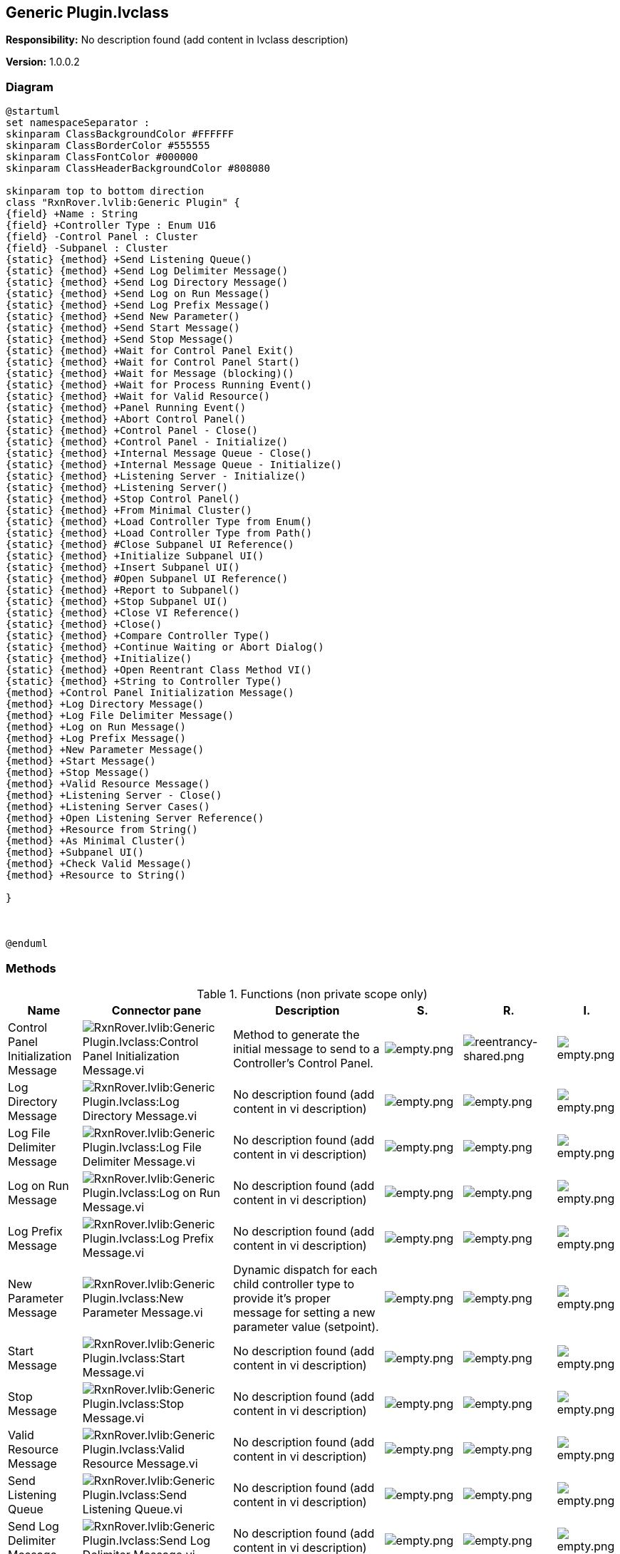 == Generic Plugin.lvclass

*Responsibility:*
No description found (add content in lvclass description)

*Version:* 1.0.0.2

=== Diagram

[plantuml, format="svg", align="center"]
....
@startuml
set namespaceSeparator :
skinparam ClassBackgroundColor #FFFFFF
skinparam ClassBorderColor #555555
skinparam ClassFontColor #000000
skinparam ClassHeaderBackgroundColor #808080

skinparam top to bottom direction
class "RxnRover.lvlib:Generic Plugin" {
{field} +Name : String
{field} +Controller Type : Enum U16
{field} -Control Panel : Cluster
{field} -Subpanel : Cluster
{static} {method} +Send Listening Queue()
{static} {method} +Send Log Delimiter Message()
{static} {method} +Send Log Directory Message()
{static} {method} +Send Log on Run Message()
{static} {method} +Send Log Prefix Message()
{static} {method} +Send New Parameter()
{static} {method} +Send Start Message()
{static} {method} +Send Stop Message()
{static} {method} +Wait for Control Panel Exit()
{static} {method} +Wait for Control Panel Start()
{static} {method} +Wait for Message (blocking)()
{static} {method} +Wait for Process Running Event()
{static} {method} +Wait for Valid Resource()
{static} {method} +Panel Running Event()
{static} {method} +Abort Control Panel()
{static} {method} +Control Panel - Close()
{static} {method} +Control Panel - Initialize()
{static} {method} +Internal Message Queue - Close()
{static} {method} +Internal Message Queue - Initialize()
{static} {method} +Listening Server - Initialize()
{static} {method} +Listening Server()
{static} {method} +Stop Control Panel()
{static} {method} +From Minimal Cluster()
{static} {method} +Load Controller Type from Enum()
{static} {method} +Load Controller Type from Path()
{static} {method} #Close Subpanel UI Reference()
{static} {method} +Initialize Subpanel UI()
{static} {method} +Insert Subpanel UI()
{static} {method} #Open Subpanel UI Reference()
{static} {method} +Report to Subpanel()
{static} {method} +Stop Subpanel UI()
{static} {method} +Close VI Reference()
{static} {method} +Close()
{static} {method} +Compare Controller Type()
{static} {method} +Continue Waiting or Abort Dialog()
{static} {method} +Initialize()
{static} {method} +Open Reentrant Class Method VI()
{static} {method} +String to Controller Type()
{method} +Control Panel Initialization Message()
{method} +Log Directory Message()
{method} +Log File Delimiter Message()
{method} +Log on Run Message()
{method} +Log Prefix Message()
{method} +New Parameter Message()
{method} +Start Message()
{method} +Stop Message()
{method} +Valid Resource Message()
{method} +Listening Server - Close()
{method} +Listening Server Cases()
{method} +Open Listening Server Reference()
{method} +Resource from String()
{method} +As Minimal Cluster()
{method} +Subpanel UI()
{method} +Check Valid Message()
{method} +Resource to String()

}



@enduml
....

=== Methods

.Functions (non private scope only)
[cols="<.<4d,<.<8a,<.<12d,<.<1a,<.<1a,<.<1a", %autowidth, frame=all, grid=all, stripes=none]
|===
|Name |Connector pane |Description |S. |R. |I.

|Control Panel Initialization Message
|image:RxnRover.lvlib_Generic_Plugin.lvclass_Control_Panel_Initialization_Message.vi.png[RxnRover.lvlib:Generic Plugin.lvclass:Control Panel Initialization Message.vi]
|Method to generate the initial message to send to a Controller's Control Panel.
|image:empty.png[empty.png]
|image:reentrancy-shared.png[reentrancy-shared.png]
|image:empty.png[empty.png]

|Log Directory Message
|image:RxnRover.lvlib_Generic_Plugin.lvclass_Log_Directory_Message.vi.png[RxnRover.lvlib:Generic Plugin.lvclass:Log Directory Message.vi]
|No description found (add content in vi description)
|image:empty.png[empty.png]
|image:empty.png[empty.png]
|image:empty.png[empty.png]

|Log File Delimiter Message
|image:RxnRover.lvlib_Generic_Plugin.lvclass_Log_File_Delimiter_Message.vi.png[RxnRover.lvlib:Generic Plugin.lvclass:Log File Delimiter Message.vi]
|No description found (add content in vi description)
|image:empty.png[empty.png]
|image:empty.png[empty.png]
|image:empty.png[empty.png]

|Log on Run Message
|image:RxnRover.lvlib_Generic_Plugin.lvclass_Log_on_Run_Message.vi.png[RxnRover.lvlib:Generic Plugin.lvclass:Log on Run Message.vi]
|No description found (add content in vi description)
|image:empty.png[empty.png]
|image:empty.png[empty.png]
|image:empty.png[empty.png]

|Log Prefix Message
|image:RxnRover.lvlib_Generic_Plugin.lvclass_Log_Prefix_Message.vi.png[RxnRover.lvlib:Generic Plugin.lvclass:Log Prefix Message.vi]
|No description found (add content in vi description)
|image:empty.png[empty.png]
|image:empty.png[empty.png]
|image:empty.png[empty.png]

|New Parameter Message
|image:RxnRover.lvlib_Generic_Plugin.lvclass_New_Parameter_Message.vi.png[RxnRover.lvlib:Generic Plugin.lvclass:New Parameter Message.vi]
|Dynamic dispatch for each child controller type to provide it's proper message for setting a new parameter value (setpoint).
|image:empty.png[empty.png]
|image:empty.png[empty.png]
|image:empty.png[empty.png]

|Start Message
|image:RxnRover.lvlib_Generic_Plugin.lvclass_Start_Message.vi.png[RxnRover.lvlib:Generic Plugin.lvclass:Start Message.vi]
|No description found (add content in vi description)
|image:empty.png[empty.png]
|image:empty.png[empty.png]
|image:empty.png[empty.png]

|Stop Message
|image:RxnRover.lvlib_Generic_Plugin.lvclass_Stop_Message.vi.png[RxnRover.lvlib:Generic Plugin.lvclass:Stop Message.vi]
|No description found (add content in vi description)
|image:empty.png[empty.png]
|image:empty.png[empty.png]
|image:empty.png[empty.png]

|Valid Resource Message
|image:RxnRover.lvlib_Generic_Plugin.lvclass_Valid_Resource_Message.vi.png[RxnRover.lvlib:Generic Plugin.lvclass:Valid Resource Message.vi]
|No description found (add content in vi description)
|image:empty.png[empty.png]
|image:empty.png[empty.png]
|image:empty.png[empty.png]

|Send Listening Queue
|image:RxnRover.lvlib_Generic_Plugin.lvclass_Send_Listening_Queue.vi.png[RxnRover.lvlib:Generic Plugin.lvclass:Send Listening Queue.vi]
|No description found (add content in vi description)
|image:empty.png[empty.png]
|image:empty.png[empty.png]
|image:empty.png[empty.png]

|Send Log Delimiter Message
|image:RxnRover.lvlib_Generic_Plugin.lvclass_Send_Log_Delimiter_Message.vi.png[RxnRover.lvlib:Generic Plugin.lvclass:Send Log Delimiter Message.vi]
|No description found (add content in vi description)
|image:empty.png[empty.png]
|image:empty.png[empty.png]
|image:empty.png[empty.png]

|Send Log Directory Message
|image:RxnRover.lvlib_Generic_Plugin.lvclass_Send_Log_Directory_Message.vi.png[RxnRover.lvlib:Generic Plugin.lvclass:Send Log Directory Message.vi]
|No description found (add content in vi description)
|image:empty.png[empty.png]
|image:empty.png[empty.png]
|image:empty.png[empty.png]

|Send Log on Run Message
|image:RxnRover.lvlib_Generic_Plugin.lvclass_Send_Log_on_Run_Message.vi.png[RxnRover.lvlib:Generic Plugin.lvclass:Send Log on Run Message.vi]
|No description found (add content in vi description)
|image:empty.png[empty.png]
|image:empty.png[empty.png]
|image:empty.png[empty.png]

|Send Log Prefix Message
|image:RxnRover.lvlib_Generic_Plugin.lvclass_Send_Log_Prefix_Message.vi.png[RxnRover.lvlib:Generic Plugin.lvclass:Send Log Prefix Message.vi]
|No description found (add content in vi description)
|image:empty.png[empty.png]
|image:empty.png[empty.png]
|image:empty.png[empty.png]

|Send New Parameter
|image:RxnRover.lvlib_Generic_Plugin.lvclass_Send_New_Parameter.vi.png[RxnRover.lvlib:Generic Plugin.lvclass:Send New Parameter.vi]
|Sends the new set of parameters to the associated plugin.
|image:empty.png[empty.png]
|image:empty.png[empty.png]
|image:empty.png[empty.png]

|Send Start Message
|image:RxnRover.lvlib_Generic_Plugin.lvclass_Send_Start_Message.vi.png[RxnRover.lvlib:Generic Plugin.lvclass:Send Start Message.vi]
|No description found (add content in vi description)
|image:empty.png[empty.png]
|image:empty.png[empty.png]
|image:empty.png[empty.png]

|Send Stop Message
|image:RxnRover.lvlib_Generic_Plugin.lvclass_Send_Stop_Message.vi.png[RxnRover.lvlib:Generic Plugin.lvclass:Send Stop Message.vi]
|No description found (add content in vi description)
|image:empty.png[empty.png]
|image:empty.png[empty.png]
|image:empty.png[empty.png]

|Wait for Control Panel Exit
|image:RxnRover.lvlib_Generic_Plugin.lvclass_Wait_for_Control_Panel_Exit.vi.png[RxnRover.lvlib:Generic Plugin.lvclass:Wait for Control Panel Exit.vi]
|No description found (add content in vi description)
|image:empty.png[empty.png]
|image:empty.png[empty.png]
|image:empty.png[empty.png]

|Wait for Control Panel Start
|image:RxnRover.lvlib_Generic_Plugin.lvclass_Wait_for_Control_Panel_Start.vi.png[RxnRover.lvlib:Generic Plugin.lvclass:Wait for Control Panel Start.vi]
|Wait for a message indicating that the control panel has started, or timeout if a value is given for the wait time.
|image:empty.png[empty.png]
|image:empty.png[empty.png]
|image:empty.png[empty.png]

|Wait for Message (blocking)
|image:RxnRover.lvlib_Generic_Plugin.lvclass_Wait_for_Message_(blocking).vi.png[RxnRover.lvlib:Generic Plugin.lvclass:Wait for Message (blocking).vi]
|Waits for a message with the specified command, ignoring all other messages. This is a blocking VI. This VI can be given a timeout value (-1 for no timeout) so it only blocks for a set amount of time. If no message is received, the message "Timeout" with no data will be returned.
|image:empty.png[empty.png]
|image:empty.png[empty.png]
|image:empty.png[empty.png]

|Wait for Process Running Event
|image:RxnRover.lvlib_Generic_Plugin.lvclass_Wait_for_Process_Running_Event.vi.png[RxnRover.lvlib:Generic Plugin.lvclass:Wait for Process Running Event.vi]
|Waits for a message with the specified command, ignoring all other messages. This is a blocking VI.
|image:empty.png[empty.png]
|image:empty.png[empty.png]
|image:empty.png[empty.png]

|Wait for Valid Resource
|image:RxnRover.lvlib_Generic_Plugin.lvclass_Wait_for_Valid_Resource.vi.png[RxnRover.lvlib:Generic Plugin.lvclass:Wait for Valid Resource.vi]
|No description found (add content in vi description)
|image:empty.png[empty.png]
|image:empty.png[empty.png]
|image:empty.png[empty.png]

|Read Control Panel Message Queue
|image:RxnRover.lvlib_Generic_Plugin.lvclass_Read_Control_Panel_Message_Queue.vi.png[RxnRover.lvlib:Generic Plugin.lvclass:Read Control Panel Message Queue.vi]
|No description found (add content in vi description)
|image:empty.png[empty.png]
|image:reentrancy-preallocated.png[reentrancy-preallocated.png]
|image:inlined.png[inlined.png]

|Read Control Panel Path
|image:RxnRover.lvlib_Generic_Plugin.lvclass_Read_Control_Panel_Path.vi.png[RxnRover.lvlib:Generic Plugin.lvclass:Read Control Panel Path.vi]
|No description found (add content in vi description)
|image:empty.png[empty.png]
|image:reentrancy-preallocated.png[reentrancy-preallocated.png]
|image:inlined.png[inlined.png]

|Read Control Panel Reference
|image:RxnRover.lvlib_Generic_Plugin.lvclass_Read_Control_Panel_Reference.vi.png[RxnRover.lvlib:Generic Plugin.lvclass:Read Control Panel Reference.vi]
|No description found (add content in vi description)
|image:empty.png[empty.png]
|image:reentrancy-preallocated.png[reentrancy-preallocated.png]
|image:inlined.png[inlined.png]

|Read Internal Message Queue
|image:RxnRover.lvlib_Generic_Plugin.lvclass_Read_Internal_Message_Queue.vi.png[RxnRover.lvlib:Generic Plugin.lvclass:Read Internal Message Queue.vi]
|No description found (add content in vi description)
|image:scope-protected.png[scope-protected.png]
|image:reentrancy-preallocated.png[reentrancy-preallocated.png]
|image:inlined.png[inlined.png]

|Read Listening Queue
|image:RxnRover.lvlib_Generic_Plugin.lvclass_Read_Listening_Queue.vi.png[RxnRover.lvlib:Generic Plugin.lvclass:Read Listening Queue.vi]
|No description found (add content in vi description)
|image:empty.png[empty.png]
|image:reentrancy-preallocated.png[reentrancy-preallocated.png]
|image:inlined.png[inlined.png]

|Read Resource
|image:RxnRover.lvlib_Generic_Plugin.lvclass_Read_Resource.vi.png[RxnRover.lvlib:Generic Plugin.lvclass:Read Resource.vi]
|No description found (add content in vi description)
|image:empty.png[empty.png]
|image:reentrancy-shared.png[reentrancy-shared.png]
|image:empty.png[empty.png]

|Write Control Panel Message Queue
|image:RxnRover.lvlib_Generic_Plugin.lvclass_Write_Control_Panel_Message_Queue.vi.png[RxnRover.lvlib:Generic Plugin.lvclass:Write Control Panel Message Queue.vi]
|No description found (add content in vi description)
|image:empty.png[empty.png]
|image:reentrancy-preallocated.png[reentrancy-preallocated.png]
|image:inlined.png[inlined.png]

|Write Control Panel Path
|image:RxnRover.lvlib_Generic_Plugin.lvclass_Write_Control_Panel_Path.vi.png[RxnRover.lvlib:Generic Plugin.lvclass:Write Control Panel Path.vi]
|No description found (add content in vi description)
|image:empty.png[empty.png]
|image:reentrancy-preallocated.png[reentrancy-preallocated.png]
|image:inlined.png[inlined.png]

|Write Control Panel Reference
|image:RxnRover.lvlib_Generic_Plugin.lvclass_Write_Control_Panel_Reference.vi.png[RxnRover.lvlib:Generic Plugin.lvclass:Write Control Panel Reference.vi]
|No description found (add content in vi description)
|image:empty.png[empty.png]
|image:reentrancy-preallocated.png[reentrancy-preallocated.png]
|image:inlined.png[inlined.png]

|Write Internal Message Queue
|image:RxnRover.lvlib_Generic_Plugin.lvclass_Write_Internal_Message_Queue.vi.png[RxnRover.lvlib:Generic Plugin.lvclass:Write Internal Message Queue.vi]
|Assigns a message queue as the new Internal Message Queue used for internal communications in the Controller object.
|image:scope-protected.png[scope-protected.png]
|image:reentrancy-preallocated.png[reentrancy-preallocated.png]
|image:inlined.png[inlined.png]

|Write Listening Queue
|image:RxnRover.lvlib_Generic_Plugin.lvclass_Write_Listening_Queue.vi.png[RxnRover.lvlib:Generic Plugin.lvclass:Write Listening Queue.vi]
|No description found (add content in vi description)
|image:empty.png[empty.png]
|image:reentrancy-preallocated.png[reentrancy-preallocated.png]
|image:inlined.png[inlined.png]

|Write Resource
|image:RxnRover.lvlib_Generic_Plugin.lvclass_Write_Resource.vi.png[RxnRover.lvlib:Generic Plugin.lvclass:Write Resource.vi]
|No description found (add content in vi description)
|image:empty.png[empty.png]
|image:reentrancy-shared.png[reentrancy-shared.png]
|image:empty.png[empty.png]

|Panel Running Event
|image:RxnRover.lvlib_Generic_Plugin.lvclass_Panel_Running_Event.vi.png[RxnRover.lvlib:Generic Plugin.lvclass:Panel Running Event.vi]
|Event raised when a control panel starts (value = True) or stops (value = False).
|image:empty.png[empty.png]
|image:empty.png[empty.png]
|image:empty.png[empty.png]

|Abort Control Panel
|image:RxnRover.lvlib_Generic_Plugin.lvclass_Abort_Control_Panel.vi.png[RxnRover.lvlib:Generic Plugin.lvclass:Abort Control Panel.vi]
|Aborts the control panel immediately. This may leave any hardware or software the plugin was controlling in an unexpected state!
|image:empty.png[empty.png]
|image:empty.png[empty.png]
|image:empty.png[empty.png]

|Control Panel - Close
|image:RxnRover.lvlib_Generic_Plugin.lvclass_Control_Panel___Close.vi.png[RxnRover.lvlib:Generic Plugin.lvclass:Control Panel - Close.vi]
|Initialize the Control Panel at the provided controller path. Forwards a stop message to the control panel process to signal that it should end.
|image:empty.png[empty.png]
|image:empty.png[empty.png]
|image:empty.png[empty.png]

|Control Panel - Initialize
|image:RxnRover.lvlib_Generic_Plugin.lvclass_Control_Panel___Initialize.vi.png[RxnRover.lvlib:Generic Plugin.lvclass:Control Panel - Initialize.vi]
|Initialize the Control Panel at the provided controller path. Waits for the initial "Process Start" message, where the controller type the control panel reports must match that of the instantiated controller object, or an error is thrown.
|image:empty.png[empty.png]
|image:empty.png[empty.png]
|image:empty.png[empty.png]

|Internal Message Queue - Close
|image:RxnRover.lvlib_Generic_Plugin.lvclass_Internal_Message_Queue___Close.vi.png[RxnRover.lvlib:Generic Plugin.lvclass:Internal Message Queue - Close.vi]
|Close the internal message queue of the plugin server.
|image:empty.png[empty.png]
|image:empty.png[empty.png]
|image:empty.png[empty.png]

|Internal Message Queue - Initialize
|image:RxnRover.lvlib_Generic_Plugin.lvclass_Internal_Message_Queue___Initialize.vi.png[RxnRover.lvlib:Generic Plugin.lvclass:Internal Message Queue - Initialize.vi]
|Initializes the internal message queue.
|image:empty.png[empty.png]
|image:empty.png[empty.png]
|image:empty.png[empty.png]

|Listening Server - Close
|image:RxnRover.lvlib_Generic_Plugin.lvclass_Listening_Server___Close.vi.png[RxnRover.lvlib:Generic Plugin.lvclass:Listening Server - Close.vi]
|Closes the listening server VI reference and clears the corresponding class attribute.
|image:empty.png[empty.png]
|image:empty.png[empty.png]
|image:empty.png[empty.png]

|Listening Server - Initialize
|image:RxnRover.lvlib_Generic_Plugin.lvclass_Listening_Server___Initialize.vi.png[RxnRover.lvlib:Generic Plugin.lvclass:Listening Server - Initialize.vi]
|No description found (add content in vi description)
|image:empty.png[empty.png]
|image:empty.png[empty.png]
|image:empty.png[empty.png]

|Listening Server Cases
|image:RxnRover.lvlib_Generic_Plugin.lvclass_Listening_Server_Cases.vi.png[RxnRover.lvlib:Generic Plugin.lvclass:Listening Server Cases.vi]
|Case structure with messages to listen for from the control panel. If more than the basic messages need to be handled, this should be overwritten by the child class.
|image:empty.png[empty.png]
|image:reentrancy-shared.png[reentrancy-shared.png]
|image:empty.png[empty.png]

|Listening Server
|image:RxnRover.lvlib_Generic_Plugin.lvclass_Listening_Server.vi.png[RxnRover.lvlib:Generic Plugin.lvclass:Listening Server.vi]
|Listening server VI that will listen to the assigned Receiving Queue of the object, which is receiving messages from a plugin. The Listening Server Cases VI should be overridden and updated to properly respond to messages from a plugin.
|image:empty.png[empty.png]
|image:reentrancy-shared.png[reentrancy-shared.png]
|image:empty.png[empty.png]

|Open Listening Server Reference
|image:RxnRover.lvlib_Generic_Plugin.lvclass_Open_Listening_Server_Reference.vi.png[RxnRover.lvlib:Generic Plugin.lvclass:Open Listening Server Reference.vi]
|No description found (add content in vi description)
|image:empty.png[empty.png]
|image:empty.png[empty.png]
|image:empty.png[empty.png]

|Resource from String
|image:RxnRover.lvlib_Generic_Plugin.lvclass_Resource_from_String.vi.png[RxnRover.lvlib:Generic Plugin.lvclass:Resource from String.vi]
|No description found (add content in vi description)
|image:empty.png[empty.png]
|image:empty.png[empty.png]
|image:empty.png[empty.png]

|Stop Control Panel
|image:RxnRover.lvlib_Generic_Plugin.lvclass_Stop_Control_Panel.vi.png[RxnRover.lvlib:Generic Plugin.lvclass:Stop Control Panel.vi]
|Sends the "Exit" command to the associated control panel. By default, this VI blocks until the "Process Exit" command is received from the control panel.
|image:empty.png[empty.png]
|image:empty.png[empty.png]
|image:empty.png[empty.png]

|Read Controller Type
|image:RxnRover.lvlib_Generic_Plugin.lvclass_Read_Controller_Type.vi.png[RxnRover.lvlib:Generic Plugin.lvclass:Read Controller Type.vi]
|No description found (add content in vi description)
|image:empty.png[empty.png]
|image:reentrancy-preallocated.png[reentrancy-preallocated.png]
|image:inlined.png[inlined.png]

|Read Name
|image:RxnRover.lvlib_Generic_Plugin.lvclass_Read_Name.vi.png[RxnRover.lvlib:Generic Plugin.lvclass:Read Name.vi]
|No description found (add content in vi description)
|image:empty.png[empty.png]
|image:reentrancy-preallocated.png[reentrancy-preallocated.png]
|image:inlined.png[inlined.png]

|Read Sending Queue
|image:RxnRover.lvlib_Generic_Plugin.lvclass_Read_Sending_Queue.vi.png[RxnRover.lvlib:Generic Plugin.lvclass:Read Sending Queue.vi]
|No description found (add content in vi description)
|image:empty.png[empty.png]
|image:empty.png[empty.png]
|image:empty.png[empty.png]

|Read Subpanel Listening Queue
|image:RxnRover.lvlib_Generic_Plugin.lvclass_Read_Subpanel_Listening_Queue.vi.png[RxnRover.lvlib:Generic Plugin.lvclass:Read Subpanel Listening Queue.vi]
|No description found (add content in vi description)
|image:empty.png[empty.png]
|image:reentrancy-preallocated.png[reentrancy-preallocated.png]
|image:inlined.png[inlined.png]

|Read Valid Messages
|image:RxnRover.lvlib_Generic_Plugin.lvclass_Read_Valid_Messages.vi.png[RxnRover.lvlib:Generic Plugin.lvclass:Read Valid Messages.vi]
|No description found (add content in vi description)
|image:empty.png[empty.png]
|image:reentrancy-shared.png[reentrancy-shared.png]
|image:empty.png[empty.png]

|Write Controller Type
|image:RxnRover.lvlib_Generic_Plugin.lvclass_Write_Controller_Type.vi.png[RxnRover.lvlib:Generic Plugin.lvclass:Write Controller Type.vi]
|No description found (add content in vi description)
|image:empty.png[empty.png]
|image:reentrancy-preallocated.png[reentrancy-preallocated.png]
|image:inlined.png[inlined.png]

|Write Name
|image:RxnRover.lvlib_Generic_Plugin.lvclass_Write_Name.vi.png[RxnRover.lvlib:Generic Plugin.lvclass:Write Name.vi]
|No description found (add content in vi description)
|image:empty.png[empty.png]
|image:reentrancy-preallocated.png[reentrancy-preallocated.png]
|image:inlined.png[inlined.png]

|Write Sending Queue
|image:RxnRover.lvlib_Generic_Plugin.lvclass_Write_Sending_Queue.vi.png[RxnRover.lvlib:Generic Plugin.lvclass:Write Sending Queue.vi]
|No description found (add content in vi description)
|image:empty.png[empty.png]
|image:empty.png[empty.png]
|image:empty.png[empty.png]

|As Minimal Cluster
|image:RxnRover.lvlib_Generic_Plugin.lvclass_As_Minimal_Cluster.vi.png[RxnRover.lvlib:Generic Plugin.lvclass:As Minimal Cluster.vi]
|Get a minimal cluster representation of the plugin.
|image:empty.png[empty.png]
|image:empty.png[empty.png]
|image:empty.png[empty.png]

|From Minimal Cluster
|image:RxnRover.lvlib_Generic_Plugin.lvclass_From_Minimal_Cluster.vi.png[RxnRover.lvlib:Generic Plugin.lvclass:From Minimal Cluster.vi]
|Creates a new plugin server instance from the details in a minimal cluster.
|image:empty.png[empty.png]
|image:empty.png[empty.png]
|image:empty.png[empty.png]

|Load Controller Type from Enum
|image:RxnRover.lvlib_Generic_Plugin.lvclass_Load_Controller_Type_from_Enum.vi.png[RxnRover.lvlib:Generic Plugin.lvclass:Load Controller Type from Enum.vi]
|No description found (add content in vi description)
|image:empty.png[empty.png]
|image:empty.png[empty.png]
|image:empty.png[empty.png]

|Load Controller Type from Path
|image:RxnRover.lvlib_Generic_Plugin.lvclass_Load_Controller_Type_from_Path.vi.png[RxnRover.lvlib:Generic Plugin.lvclass:Load Controller Type from Path.vi]
|Loads the plugin server class from the provided path. This should be an absolute path in the development environment and a relative path for standalone applications.
|image:empty.png[empty.png]
|image:empty.png[empty.png]
|image:empty.png[empty.png]

|Read Subpanel Message Queue
|image:RxnRover.lvlib_Generic_Plugin.lvclass_Read_Subpanel_Message_Queue.vi.png[RxnRover.lvlib:Generic Plugin.lvclass:Read Subpanel Message Queue.vi]
|No description found (add content in vi description)
|image:empty.png[empty.png]
|image:reentrancy-preallocated.png[reentrancy-preallocated.png]
|image:inlined.png[inlined.png]

|Read Subpanel UI Reference
|image:RxnRover.lvlib_Generic_Plugin.lvclass_Read_Subpanel_UI_Reference.vi.png[RxnRover.lvlib:Generic Plugin.lvclass:Read Subpanel UI Reference.vi]
|No description found (add content in vi description)
|image:empty.png[empty.png]
|image:reentrancy-preallocated.png[reentrancy-preallocated.png]
|image:inlined.png[inlined.png]

|Write Subpanel Message Queue
|image:RxnRover.lvlib_Generic_Plugin.lvclass_Write_Subpanel_Message_Queue.vi.png[RxnRover.lvlib:Generic Plugin.lvclass:Write Subpanel Message Queue.vi]
|No description found (add content in vi description)
|image:empty.png[empty.png]
|image:reentrancy-preallocated.png[reentrancy-preallocated.png]
|image:inlined.png[inlined.png]

|Write Subpanel Name
|image:RxnRover.lvlib_Generic_Plugin.lvclass_Write_Subpanel_Name.vi.png[RxnRover.lvlib:Generic Plugin.lvclass:Write Subpanel Name.vi]
|No description found (add content in vi description)
|image:empty.png[empty.png]
|image:empty.png[empty.png]
|image:empty.png[empty.png]

|Close Subpanel UI Reference
|image:RxnRover.lvlib_Generic_Plugin.lvclass_Close_Subpanel_UI_Reference.vi.png[RxnRover.lvlib:Generic Plugin.lvclass:Close Subpanel UI Reference.vi]
|Closes the subpanel UI VI reference and clears the corresponding class attribute.
|image:scope-protected.png[scope-protected.png]
|image:empty.png[empty.png]
|image:empty.png[empty.png]

|Initialize Subpanel UI
|image:RxnRover.lvlib_Generic_Plugin.lvclass_Initialize_Subpanel_UI.vi.png[RxnRover.lvlib:Generic Plugin.lvclass:Initialize Subpanel UI.vi]
|Initialize the subpanel UI VI reference and message queue inside the class, also giving the subpanel UI the correct message queue for further communication.
|image:empty.png[empty.png]
|image:empty.png[empty.png]
|image:empty.png[empty.png]

|Insert Subpanel UI
|image:RxnRover.lvlib_Generic_Plugin.lvclass_Insert_Subpanel_UI.vi.png[RxnRover.lvlib:Generic Plugin.lvclass:Insert Subpanel UI.vi]
|Insert the Subpanel UI of the controller into the provided subpanel. The subpanel MUST have been initialized before calling this!
|image:empty.png[empty.png]
|image:empty.png[empty.png]
|image:empty.png[empty.png]

|Open Subpanel UI Reference
|image:RxnRover.lvlib_Generic_Plugin.lvclass_Open_Subpanel_UI_Reference.vi.png[RxnRover.lvlib:Generic Plugin.lvclass:Open Subpanel UI Reference.vi]
|Get a reference for the Subpanel UI.vi of the controller.
|image:scope-protected.png[scope-protected.png]
|image:empty.png[empty.png]
|image:empty.png[empty.png]

|Report to Subpanel
|image:RxnRover.lvlib_Generic_Plugin.lvclass_Report_to_Subpanel.vi.png[RxnRover.lvlib:Generic Plugin.lvclass:Report to Subpanel.vi]
|No description found (add content in vi description)
|image:empty.png[empty.png]
|image:empty.png[empty.png]
|image:empty.png[empty.png]

|Stop Subpanel UI
|image:RxnRover.lvlib_Generic_Plugin.lvclass_Stop_Subpanel_UI.vi.png[RxnRover.lvlib:Generic Plugin.lvclass:Stop Subpanel UI.vi]
|No description found (add content in vi description)
|image:empty.png[empty.png]
|image:empty.png[empty.png]
|image:empty.png[empty.png]

|Subpanel UI
|image:RxnRover.lvlib_Generic_Plugin.lvclass_Subpanel_UI.vi.png[RxnRover.lvlib:Generic Plugin.lvclass:Subpanel UI.vi]
|Dynamic dispatch VI that must be overridden by all inheriting classes. It is the UI that will be inserted into subpanels so data can be displayed to the user. The class will use an internally managed message queue to communicate to it. The user should only communicate to this UI through class methods.
|image:empty.png[empty.png]
|image:reentrancy-shared.png[reentrancy-shared.png]
|image:empty.png[empty.png]

|Check Valid Message
|image:RxnRover.lvlib_Generic_Plugin.lvclass_Check_Valid_Message.vi.png[RxnRover.lvlib:Generic Plugin.lvclass:Check Valid Message.vi]
|No description found (add content in vi description)
|image:empty.png[empty.png]
|image:empty.png[empty.png]
|image:empty.png[empty.png]

|Close VI Reference
|image:RxnRover.lvlib_Generic_Plugin.lvclass_Close_VI_Reference.vi.png[RxnRover.lvlib:Generic Plugin.lvclass:Close VI Reference.vi]
|Closes a VI reference. This VI is intented to work both in the development environment and in stand-alone programs.
|image:empty.png[empty.png]
|image:empty.png[empty.png]
|image:empty.png[empty.png]

|Close
|image:RxnRover.lvlib_Generic_Plugin.lvclass_Close.vi.png[RxnRover.lvlib:Generic Plugin.lvclass:Close.vi]
|Shuts down the plugin server, destroying references and queues it generated. This will not destroy externally set references and queues.
|image:empty.png[empty.png]
|image:empty.png[empty.png]
|image:empty.png[empty.png]

|Compare Controller Type
|image:RxnRover.lvlib_Generic_Plugin.lvclass_Compare_Controller_Type.vi.png[RxnRover.lvlib:Generic Plugin.lvclass:Compare Controller Type.vi]
|No description found (add content in vi description)
|image:empty.png[empty.png]
|image:empty.png[empty.png]
|image:empty.png[empty.png]

|Continue Waiting or Abort Dialog
|image:RxnRover.lvlib_Generic_Plugin.lvclass_Continue_Waiting_or_Abort_Dialog.vi.png[RxnRover.lvlib:Generic Plugin.lvclass:Continue Waiting or Abort Dialog.vi]
|Open a dialog asking whether to continue waiting or abort the plugin.
|image:empty.png[empty.png]
|image:empty.png[empty.png]
|image:empty.png[empty.png]

|Initialize
|image:RxnRover.lvlib_Generic_Plugin.lvclass_Initialize.vi.png[RxnRover.lvlib:Generic Plugin.lvclass:Initialize.vi]
|Initializes the internals of the plugin server.
|image:empty.png[empty.png]
|image:empty.png[empty.png]
|image:empty.png[empty.png]

|Open Reentrant Class Method VI
|image:RxnRover.lvlib_Generic_Plugin.lvclass_Open_Reentrant_Class_Method_VI.vi.png[RxnRover.lvlib:Generic Plugin.lvclass:Open Reentrant Class Method VI.vi]
|Opens a class method VI reference for reentrant execution. This VI is intented to work both in the development environment and in stand-alone programs.
|image:empty.png[empty.png]
|image:empty.png[empty.png]
|image:empty.png[empty.png]

|Resource to String
|image:RxnRover.lvlib_Generic_Plugin.lvclass_Resource_to_String.vi.png[RxnRover.lvlib:Generic Plugin.lvclass:Resource to String.vi]
|No description found (add content in vi description)
|image:empty.png[empty.png]
|image:empty.png[empty.png]
|image:empty.png[empty.png]

|String to Controller Type
|image:RxnRover.lvlib_Generic_Plugin.lvclass_String_to_Controller_Type.vi.png[RxnRover.lvlib:Generic Plugin.lvclass:String to Controller Type.vi]
|No description found (add content in vi description)
|image:empty.png[empty.png]
|image:empty.png[empty.png]
|image:empty.png[empty.png]
|===

**S**cope: image:scope-protected.png[] -> Protected | image:scope-community.png[] -> Community

**R**eentrancy: image:reentrancy-preallocated.png[] -> Preallocated reentrancy | image:reentrancy-shared.png[] -> Shared reentrancy

**I**nlining: image:inlined.png[] -> Inlined

=== Class Constant VIs

[NOTE]
====
No Constant VIs Found
====
